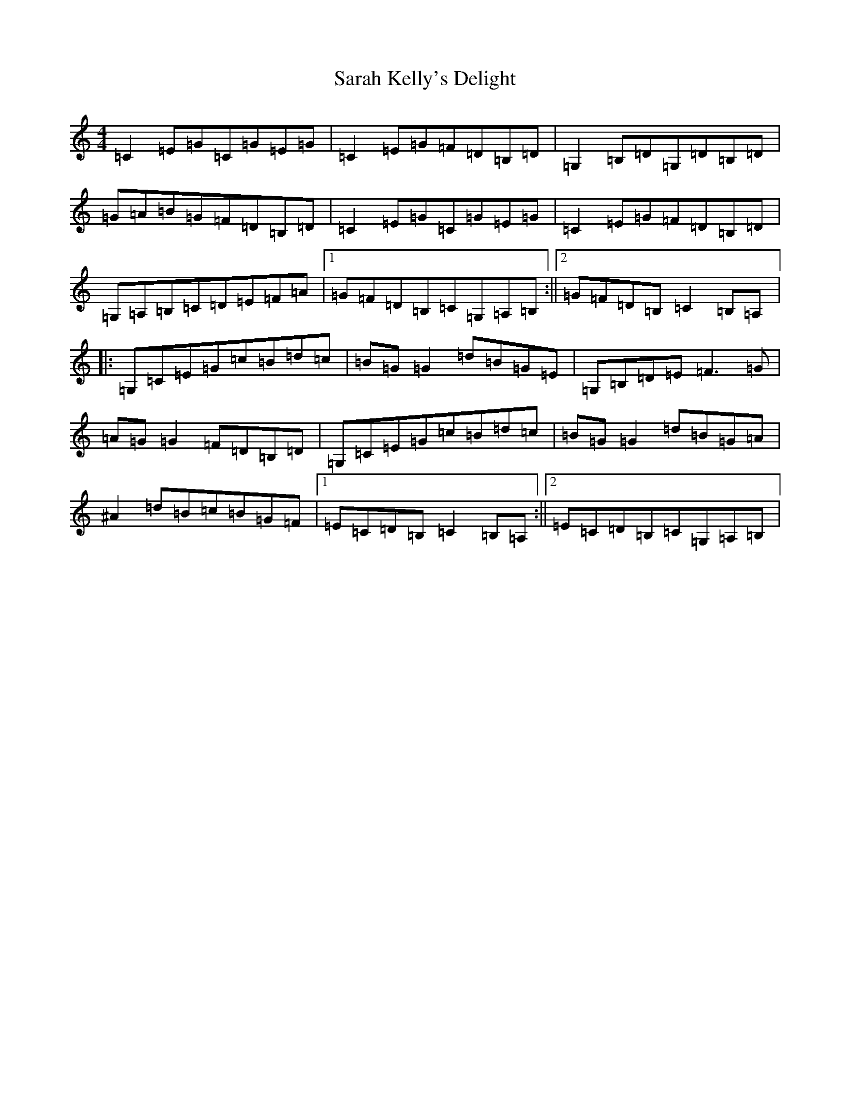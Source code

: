 X: 18870
T: Sarah Kelly's Delight
S: https://thesession.org/tunes/468#setting13353
Z: G Major
R: reel
M: 4/4
L: 1/8
K: C Major
=C2=E=G=C=G=E=G|=C2=E=G=F=D=B,=D|=G,2=B,=D=G,=D=B,=D|=G=A=B=G=F=D=B,=D|=C2=E=G=C=G=E=G|=C2=E=G=F=D=B,=D|=G,=A,=B,=C=D=E=F=A|1=G=F=D=B,=C=G,=A,=B,:||2=G=F=D=B,=C2=B,=A,|:=G,=C=E=G=c=B=d=c|=B=G=G2=d=B=G=E|=G,=B,=D=E=F3=G|=A=G=G2=F=D=B,=D|=G,=C=E=G=c=B=d=c|=B=G=G2=d=B=G=A|^A2=d=B=c=B=G=F|1=E=C=D=B,=C2=B,=A,:||2=E=C=D=B,=C=G,=A,=B,|